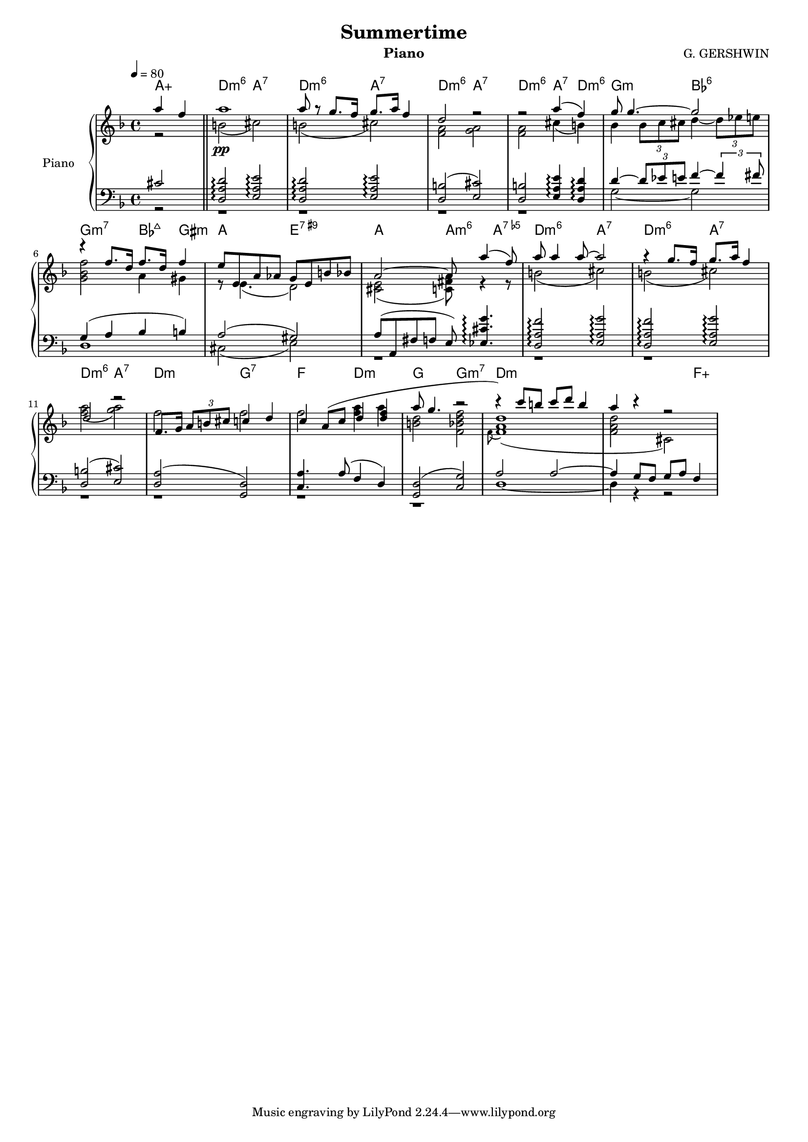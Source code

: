 \version "2.18.2"
myStaffSize = #16
#(set-global-staff-size myStaffSize)
\header {
  title="Summertime"
  composer="G. GERSHWIN"
  subtitle = ""
  %poet = "Poete"
  instrument = "Piano"
  %meter=\markup {\bold {"Remarque sur le rhythme"}}
  style = "Jazz"
  maintainer = "Alexandre Touret"
  maintainerEmail = "alexandre.touret@free.fr"
  maintainerWeb = "http://blog.touret.info"
  lastupdated = ""
  source = "Music room"
  footer = "Footer"
}

%%%% RELATIVE A MODIFIER + TEMPO+ CLE

upper=
\relative c'{
  \clef treble
  \time 4/4
  \tempo 4=80
  \key c \major
<<
  %% anacrouse
  \new Voice {
    \voiceOne
  \partial 2 e'4 c |
    \bar "||"
    e1
    e8 r d8. c16 d8. e16 c4
    
    a2 r
    r e'4 (c)
    
    d8 d4.~ d2
    r4  c8. a16 c8. a16 c4
    b8 b, e ees d b fis' f
    e2~  e8 e'4 (c8)
    e8 e4 e8~ e2
    r4 d8. c16 d8. e16 c4
    a2 r
    c,8. d16 \times 2/3 { e8 fis gis } g4 a
    g4 e8 (g a4 <a c>
    e'8 d4. r2
    r4) g8 fis g a fis4
    e r r2
    
    
  }
  \new Voice {
    \voiceTwo
    \dynamicDown
    \partial 2  r2 |
    \bar "||"
  
    fis,2\pp (gis)
    fis ( gis)
    <c, e>2 <d e>
    <c e> gis'4 ( fis ) 
    f4 \times 2/3 { f8 g gis} a4~ \times 2/3 { a8 bes b}
    <d, f c'>2 e4 dis
    r8 b4.  (a2)
    <gis b> (<g cis e>8) r4 r8
    fis'2 (gis)
    fis (gis)
    <c e> (<d e>)
    c2 c
    c <c e>4 e
    <fis, a>2 <c f a c>
   \appoggiatura c8 <c e a>1 (
    <c e a>2 gis)
    
  }
>>
  
  
  %% fin 

}

lower=
\relative c{
  \clef bass
  \time 4/4
  \tempo 4=80
  \key c \major
  <<
   \new Voice {
    \voiceThree
    \partial 2 gis'2
  \bar "||"
   
  <a, e' a>2\arpeggio <b e b'>\arpeggio
   <a e' a>2\arpeggio <b e b'>\arpeggio
  <a fis'> 2 ( <b gis'> )
  <a fis'> <b e b'>4\arpeggio <a e' a>\arpeggio
  a'4~ \times 2/3 { a8 bes b} c4~ \times 2/3 {c4 cis8}
  d,4 ( e f fis )
  e2 (dis)
  e8 (e, cis' c b) <bes gis' d'>4.\arpeggio 
  <a e' c'>2\arpeggio <b e d'>\arpeggio
  <a e' c'>2\arpeggio <b e d'>\arpeggio
   <a fis'> 2 ( <b gis'> )
   <a e'> (<d, a'>)
   <g e'>4. e'8 (c4 a)
   <d, a'>2 (<g d'>)
   e'2 e~ 
   e4 d8 c d e c4
   }
  
  \new Voice {
    \voiceFour
    \partial 2 r2
  \bar "||"
   r1
   r 
   r
   r
  d2~ d
  a1
  gis2 (b)
  r1
  r1
  r1
  r
  r
  r
  r
  a1~
  a4 r r2
   }
  >>
  
  
  
  
}

accords = \chordmode {
  \small{
    \partial 2 e2:aug
    a2:m6 e:7
    a2:m6 e:7
    a2:m6 e:7
    a2:m6 e4:7 a:m6
    d2:m f:6
    d2:m7 f4:maj7 dis:min 
    e2 b:7.9+
    e2 e4:m6 e:7.5-
    a2:m6 e:7
    a:m6 e:7
    a:m6 e:7
    a:m d:7
    c a:m 
    d d:m7
    a1:m
    a2.:m c:aug
  }
}
\score {

  \new PianoStaff ="piano" <<
    \set PianoStaff.instrumentName = "Piano"
    
    
    \new Staff = "upper"  \transpose c f \upper 
    \new Staff = "lower"  \transpose c f \lower
    \context ChordNames {
      \set chordChanges = ##t
      \transpose c f \accords
    }
  >>
  \layout{
    \context {
      \ChordNames
      alignAboveContext = #"upper"
      \override VerticalAxisGroup  #'minimum-Y-extent = #'(-0 . 0)
        
    }

  }
  \midi { }

}
